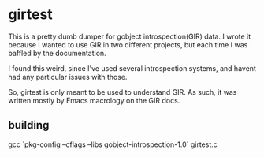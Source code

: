 * girtest
This is a pretty dumb dumper for gobject introspection(GIR) data.  I
wrote it because I wanted to use GIR in two different projects, but
each time I was baffled by the documentation.

I found this weird, since I've used several introspection systems, and
havent had any particular issues with those.

So, girtest is only meant to be used to understand GIR. As such, it
was written mostly by Emacs macrology on the GIR docs.

** building
gcc `pkg-config --cflags --libs  gobject-introspection-1.0` girtest.c 
